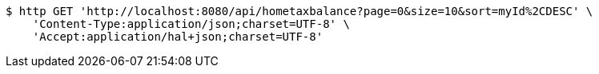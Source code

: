 [source,bash]
----
$ http GET 'http://localhost:8080/api/hometaxbalance?page=0&size=10&sort=myId%2CDESC' \
    'Content-Type:application/json;charset=UTF-8' \
    'Accept:application/hal+json;charset=UTF-8'
----